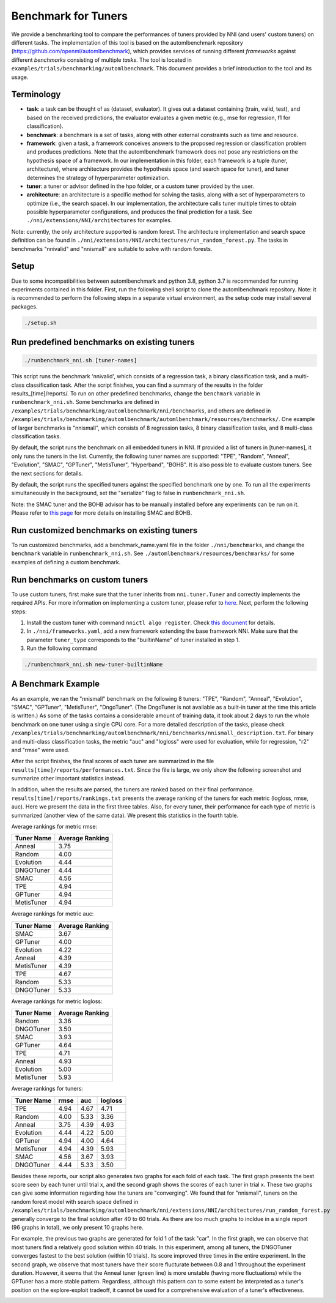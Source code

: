 
Benchmark for Tuners
====================

We provide a benchmarking tool to compare the performances of tuners provided by NNI (and users' custom tuners) on different tasks. The implementation of this tool is based on the automlbenchmark repository (https://github.com/openml/automlbenchmark), which provides services of running different *frameworks* against different *benchmarks* consisting of multiple *tasks*. The tool is located in ``examples/trials/benchmarking/automlbenchmark``. This document provides a brief introduction to the tool and its usage. 

Terminology
^^^^^^^^^^^


* **task**\ : a task can be thought of as (dataset, evaluator). It gives out a dataset containing (train, valid, test), and based on the received predictions, the evaluator evaluates a given metric (e.g., mse for regression, f1 for classification). 
* **benchmark**\ : a benchmark is a set of tasks, along with other external constraints such as time and resource. 
* **framework**\ : given a task, a framework conceives answers to the proposed regression or classification problem and produces predictions. Note that the automlbenchmark framework does not pose any restrictions on the hypothesis space of a framework. In our implementation in this folder, each framework is a tuple (tuner, architecture), where architecture provides the hypothesis space (and search space for tuner), and tuner determines the strategy of hyperparameter optimization. 
* **tuner**\ : a tuner or advisor defined in the hpo folder, or a custom tuner provided by the user. 
* **architecture**\ : an architecture is a specific method for solving the tasks, along with a set of hyperparameters to optimize (i.e., the search space). In our implementation, the architecture calls tuner multiple times to obtain possible hyperparameter configurations, and produces the final prediction for a task. See ``./nni/extensions/NNI/architectures`` for examples.

Note: currently, the only architecture supported is random forest. The architecture implementation and search space definition can be found in ``./nni/extensions/NNI/architectures/run_random_forest.py``. The tasks in benchmarks "nnivalid" and "nnismall" are suitable to solve with random forests. 
  
Setup
^^^^^

Due to some incompatibilities between automlbenchmark and python 3.8, python 3.7 is recommended for running experiments contained in this folder. First, run the following shell script to clone the automlbenchmark repository. Note: it is recommended to perform the following steps in a separate virtual environment, as the setup code may install several packages. 

.. code-block:: bash

   ./setup.sh

Run predefined benchmarks on existing tuners
^^^^^^^^^^^^^^^^^^^^^^^^^^^^^^^^^^^^^^^^^^^^

.. code-block:: bash

   ./runbenchmark_nni.sh [tuner-names]

This script runs the benchmark 'nnivalid', which consists of a regression task, a binary classification task, and a multi-class classification task. After the script finishes, you can find a summary of the results in the folder results_[time]/reports/. To run on other predefined benchmarks, change the ``benchmark`` variable in ``runbenchmark_nni.sh``. Some benchmarks are defined in ``/examples/trials/benchmarking/automlbenchmark/nni/benchmarks``\ , and others are defined in ``/examples/trials/benchmarking/automlbenchmark/automlbenchmark/resources/benchmarks/``. One example of larger benchmarks is "nnismall", which consists of 8 regression tasks, 8 binary classification tasks, and 8 multi-class classification tasks.

By default, the script runs the benchmark on all embedded tuners in NNI. If provided a list of tuners in [tuner-names], it only runs the tuners in the list. Currently, the following tuner names are supported: "TPE", "Random", "Anneal", "Evolution", "SMAC", "GPTuner", "MetisTuner", "Hyperband", "BOHB". It is also possible to evaluate custom tuners. See the next sections for details. 

By default, the script runs the specified tuners against the specified benchmark one by one. To run all the experiments simultaneously in the background, set the "serialize" flag to false in ``runbenchmark_nni.sh``. 

Note: the SMAC tuner and the BOHB advisor has to be manually installed before any experiments can be run on it. Please refer to `this page <https://nni.readthedocs.io/en/stable/Tuner/BuiltinTuner.html?highlight=nni>`_ for more details on installing SMAC and BOHB.

Run customized benchmarks on existing tuners
^^^^^^^^^^^^^^^^^^^^^^^^^^^^^^^^^^^^^^^^^^^^

To run customized benchmarks, add a benchmark_name.yaml file in the folder ``./nni/benchmarks``\ , and change the ``benchmark`` variable in ``runbenchmark_nni.sh``. See ``./automlbenchmark/resources/benchmarks/`` for some examples of defining a custom benchmark.

Run benchmarks on custom tuners
^^^^^^^^^^^^^^^^^^^^^^^^^^^^^^^

To use custom tuners, first make sure that the tuner inherits from ``nni.tuner.Tuner`` and correctly implements the required APIs. For more information on implementing a custom tuner, please refer to `here <https://nni.readthedocs.io/en/stable/Tuner/CustomizeTuner.html>`_. Next, perform the following steps:


#. Install the custom tuner with command ``nnictl algo register``. Check `this document <https://nni.readthedocs.io/en/stable/Tutorial/Nnictl.html>`_ for details. 
#. In ``./nni/frameworks.yaml``\ , add a new framework extending the base framework NNI. Make sure that the parameter ``tuner_type`` corresponds to the "builtinName" of tuner installed in step 1.
#. Run the following command

.. code-block:: bash

      ./runbenchmark_nni.sh new-tuner-builtinName

A Benchmark Example 
^^^^^^^^^^^^^^^^^^^

As an example, we ran the "nnismall" benchmark on the following 8 tuners: "TPE", "Random", "Anneal", "Evolution", "SMAC", "GPTuner", "MetisTuner", "DngoTuner". (The DngoTuner is not available as a built-in tuner at the time this article is written.) As some of the tasks contains a considerable amount of training data, it took about 2 days to run the whole benchmark on one tuner using a single CPU core. For a more detailed description of the tasks, please check ``/examples/trials/benchmarking/automlbenchmark/nni/benchmarks/nnismall_description.txt``. For binary and multi-class classification tasks, the metric "auc" and "logloss" were used for evaluation, while for regression, "r2" and "rmse" were used. 

After the script finishes, the final scores of each tuner are summarized in the file ``results[time]/reports/performances.txt``. Since the file is large, we only show the following screenshot and summarize other important statistics instead. 

.. image:: ../img/hpo_benchmark/performances.png
   :target: ../img/hpo_benchmark/performances.png
   :alt: 

In addition, when the results are parsed, the tuners are ranked based on their final performance. ``results[time]/reports/rankings.txt`` presents the average ranking of the tuners for each metric (logloss, rmse, auc). Here we present the data in the first three tables. Also, for every tuner, their performance for each type of metric is summarized (another view of the same data). We present this statistics in the fourth table. 

Average rankings for metric rmse:

.. list-table::
   :header-rows: 1

   * - Tuner Name
     - Average Ranking
   * - Anneal
     - 3.75
   * - Random
     - 4.00
   * - Evolution
     - 4.44
   * - DNGOTuner
     - 4.44
   * - SMAC
     - 4.56
   * - TPE
     - 4.94
   * - GPTuner
     - 4.94
   * - MetisTuner
     - 4.94

Average rankings for metric auc:

.. list-table::
   :header-rows: 1

   * - Tuner Name
     - Average Ranking
   * - SMAC
     - 3.67
   * - GPTuner
     - 4.00
   * - Evolution
     - 4.22
   * - Anneal
     - 4.39
   * - MetisTuner
     - 4.39
   * - TPE
     - 4.67
   * - Random
     - 5.33
   * - DNGOTuner
     - 5.33

Average rankings for metric logloss:

.. list-table::
   :header-rows: 1

   * - Tuner Name
     - Average Ranking
   * - Random
     - 3.36
   * - DNGOTuner
     - 3.50
   * - SMAC
     - 3.93
   * - GPTuner
     - 4.64
   * - TPE
     - 4.71
   * - Anneal
     - 4.93
   * - Evolution
     - 5.00
   * - MetisTuner
     - 5.93

Average rankings for tuners:

.. list-table::
   :header-rows: 1

   * - Tuner Name
     - rmse
     - auc
     - logloss
   * - TPE
     - 4.94
     - 4.67
     - 4.71
   * - Random
     - 4.00
     - 5.33
     - 3.36
   * - Anneal
     - 3.75
     - 4.39
     - 4.93
   * - Evolution
     - 4.44
     - 4.22
     - 5.00
   * - GPTuner
     - 4.94
     - 4.00
     - 4.64
   * - MetisTuner
     - 4.94
     - 4.39
     - 5.93
   * - SMAC
     - 4.56
     - 3.67
     - 3.93
   * - DNGOTuner
     - 4.44
     - 5.33
     - 3.50

Besides these reports, our script also generates two graphs for each fold of each task. The first graph presents the best score seen by each tuner until trial x, and the second graph shows the scores of each tuner in trial x. These two graphs can give some information regarding how the tuners are "converging". We found that for "nnismall", tuners on the random forest model with search space defined in ``/examples/trials/benchmarking/automlbenchmark/nni/extensions/NNI/architectures/run_random_forest.py`` generally converge to the final solution after 40 to 60 trials. As there are too much graphs to incldue in a single report (96 graphs in total), we only present 10 graphs here.

.. image:: ../img/hpo_benchmark/car_fold1_1.jpg
   :target: ../img/hpo_benchmark/car_fold1_1.jpg
   :alt: 


.. image:: ../img/hpo_benchmark/car_fold1_2.jpg
   :target: ../img/hpo_benchmark/car_fold1_2.jpg
   :alt: 

For example, the previous two graphs are generated for fold 1 of the task "car". In the first graph, we can observe that most tuners find a relatively good solution within 40 trials. In this experiment, among all tuners, the DNGOTuner converges fastest to the best solution (within 10 trials). Its score improved three times in the entire experiment. In the second graph, we observe that most tuners have their score flucturate between 0.8 and 1 throughout the experiment duration. However, it seems that the Anneal tuner (green line) is more unstable (having more fluctuations) while the GPTuner has a more stable pattern. Regardless, although this pattern can to some extent be interpreted as a tuner's position on the explore-exploit tradeoff, it cannot be used for a comprehensive evaluation of a tuner's effectiveness. 

.. image:: ../img/hpo_benchmark/christine_fold0_1.jpg
   :target: ../img/hpo_benchmark/christine_fold0_1.jpg
   :alt: 


.. image:: ../img/hpo_benchmark/christine_fold0_2.jpg
   :target: ../img/hpo_benchmark/christine_fold0_2.jpg
   :alt: 


.. image:: ../img/hpo_benchmark/cnae-9_fold0_1.jpg
   :target: ../img/hpo_benchmark/cnae-9_fold0_1.jpg
   :alt: 


.. image:: ../img/hpo_benchmark/cnae-9_fold0_2.jpg
   :target: ../img/hpo_benchmark/cnae-9_fold0_2.jpg
   :alt: 


.. image:: ../img/hpo_benchmark/credit-g_fold1_1.jpg
   :target: ../img/hpo_benchmark/credit-g_fold1_1.jpg
   :alt: 


.. image:: ../img/hpo_benchmark/credit-g_fold1_2.jpg
   :target: ../img/hpo_benchmark/credit-g_fold1_2.jpg
   :alt: 


.. image:: ../img/hpo_benchmark/titanic_2_fold1_1.jpg
   :target: ../img/hpo_benchmark/titanic_2_fold1_1.jpg
   :alt: 


.. image:: ../img/hpo_benchmark/titanic_2_fold1_2.jpg
   :target: ../img/hpo_benchmark/titanic_2_fold1_2.jpg
   :alt: 

